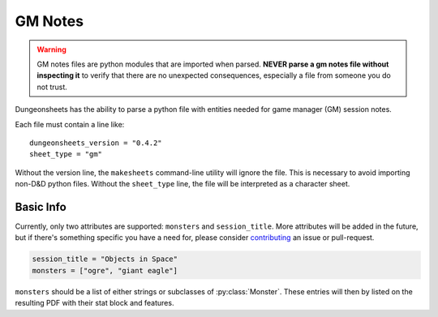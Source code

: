 ==========
 GM Notes
==========

.. warning::

   GM notes files are python modules that are imported when
   parsed. **NEVER parse a gm notes file without inspecting it** to
   verify that there are no unexpected consequences, especially a file
   from someone you do not trust.

Dungeonsheets has the ability to parse a python file with entities
needed for game manager (GM) session notes.

Each file must contain a line like::

  dungeonsheets_version = "0.4.2"
  sheet_type = "gm"

Without the version line, the ``makesheets`` command-line utility
will ignore the file. This is necessary to avoid importing non-D&D
python files. Without the ``sheet_type`` line, the file will be
interpreted as a character sheet.

Basic Info
==========

Currently, only two attributes are supported: ``monsters`` and
``session_title``. More attributes will be added in the future, but if
there's something specific you have a need for, please consider
`contributing`_ an issue or pull-request.

.. code:: python
  
   session_title = "Objects in Space"
   monsters = ["ogre", "giant eagle"]

``monsters`` should be a list of either strings or subclasses of
:py:class:`Monster`. These entries will then by listed on the
resulting PDF with their stat block and features.

.. _contributing: https://github.com/canismarko/dungeon-sheets/blob/master/CONTRIBUTING.rst
